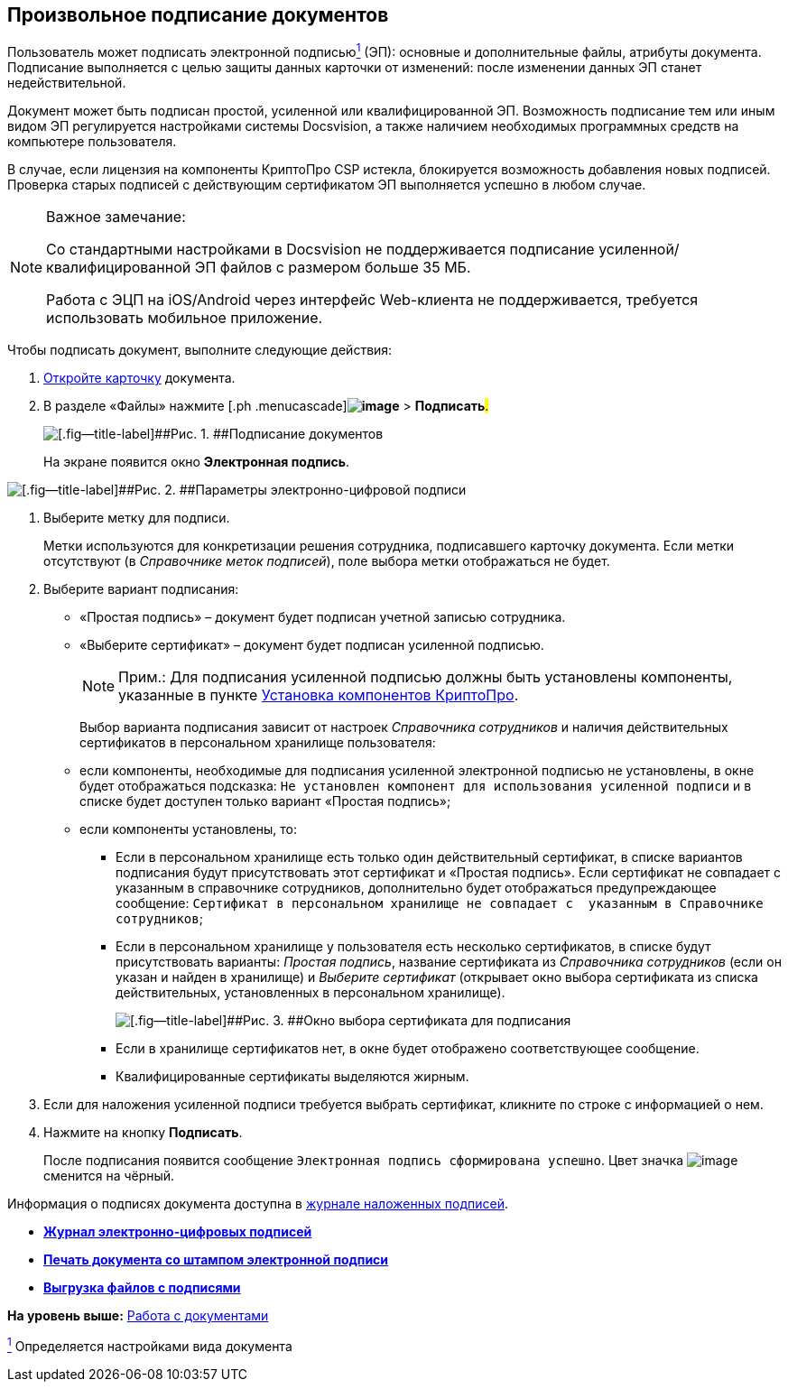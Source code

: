 
== Произвольное подписание документов

Пользователь может подписать электронной подписьюxref:#fntarg_1[^1^] (ЭП): основные и дополнительные файлы, атрибуты документа. Подписание выполняется с целью защиты данных карточки от изменений: после изменении данных ЭП станет недействительной.

Документ может быть подписан простой, усиленной или квалифицированной ЭП. Возможность подписание тем или иным видом ЭП регулируется настройками системы Docsvision, а также наличием необходимых программных средств на компьютере пользователя.

В случае, если лицензия на компоненты КриптоПро CSP истекла, блокируется возможность добавления новых подписей. Проверка старых подписей с действующим сертификатом ЭП выполняется успешно в любом случае.

[[task_gr2_dnh_2p__notsupported]]
[NOTE]
====
[.note__title]#Важное замечание:#

Со стандартными настройками в Docsvision не поддерживается подписание усиленной/квалифицированной ЭП файлов с размером больше 35 МБ.

Работа с ЭЦП на iOS/Android через интерфейс Web-клиента не поддерживается, требуется использовать мобильное приложение.
====

Чтобы подписать документ, выполните следующие действия:

. [.ph .cmd]#xref:OpenCard.html[Откройте карточку] документа.#
. [.ph .cmd]#В разделе «Файлы» нажмите [.ph .menucascade]#[.ph .uicontrol]*image:buttons/butt_sing_file.png[image]* > [.ph .uicontrol]*Подписать*#.#
+
image::dcard_file_signature.png[[.fig--title-label]##Рис. 1. ##Подписание документов]
+
На экране появится окно [.keyword .wintitle]*Электронная подпись*.

image::dcard_file_signature_label_select.png[[.fig--title-label]##Рис. 2. ##Параметры электронно-цифровой подписи]
. [.ph .cmd]#Выберите метку для подписи.#
+
Метки используются для конкретизации решения сотрудника, подписавшего карточку документа. Если метки отсутствуют (в [.dfn .term]_Справочнике меток подписей_), поле выбора метки отображаться не будет.
. [.ph .cmd]#Выберите вариант подписания:#
* «Простая подпись» – документ будет подписан учетной записью сотрудника.
* «Выберите сертификат» – документ будет подписан усиленной подписью.
+
[NOTE]
====
[.note__title]#Прим.:# Для подписания усиленной подписью должны быть установлены компоненты, указанные в пункте xref:Install_cryptopro.html[Установка компонентов КриптоПро].
====
+
Выбор варианта подписания зависит от настроек [.dfn .term]_Справочника сотрудников_ и наличия действительных сертификатов в персональном хранилище пользователя:

* если компоненты, необходимые для подписания усиленной электронной подписью не установлены, в окне будет отображаться подсказка: `Не установлен компонент для использования                                     усиленной подписи` и в списке будет доступен только вариант «Простая подпись»;
* если компоненты установлены, то:
** Если в персональном хранилище есть только один действительный сертификат, в списке вариантов подписания будут присутствовать этот сертификат и «Простая подпись». Если сертификат не совпадает с указанным в справочнике сотрудников, дополнительно будет отображаться предупреждающее сообщение: `Сертификат в                                             персональном хранилище не совпадает с  указанным в                                             Справочнике сотрудников`;
** Если в персональном хранилище у пользователя есть несколько сертификатов, в списке будут присутствовать варианты: [.keyword .parmname]_Простая подпись_, название сертификата из [.dfn .term]_Справочника сотрудников_ (если он указан и найден в хранилище) и [.keyword .parmname]_Выберите сертификат_ (открывает окно выбора сертификата из списка действительных, установленных в персональном хранилище).
+
image::certList.png[[.fig--title-label]##Рис. 3. ##Окно выбора сертификата для подписания]
** Если в хранилище сертификатов нет, в окне будет отображено соответствующее сообщение.
** Квалифицированные сертификаты выделяются жирным.
. [.ph .cmd]#Если для наложения усиленной подписи требуется выбрать сертификат, кликните по строке с информацией о нем.#
. [.ph .cmd]#Нажмите на кнопку [.ph .uicontrol]*Подписать*.#
+
После подписания появится сообщение `Электронная подпись                         сформирована успешно`. Цвет значка image:buttons/butt_sing_file.png[image] сменится на чёрный.

Информация о подписях документа доступна в xref:task_dcard_file_signature_check.html[журнале наложенных подписей].

* *xref:../topics/task_dcard_file_signature_check.html[Журнал электронно-цифровых подписей]* +
* *xref:../topics/PrintDocumentWithSignature.html[Печать документа со штампом электронной подписи]* +
* *xref:../topics/ExportFilesWithSign.html[Выгрузка файлов с подписями]* +

*На уровень выше:* xref:../topics/WorkWithDocuments.html[Работа с документами]

xref:#fnsrc_1[^1^] Определяется настройками вида документа
